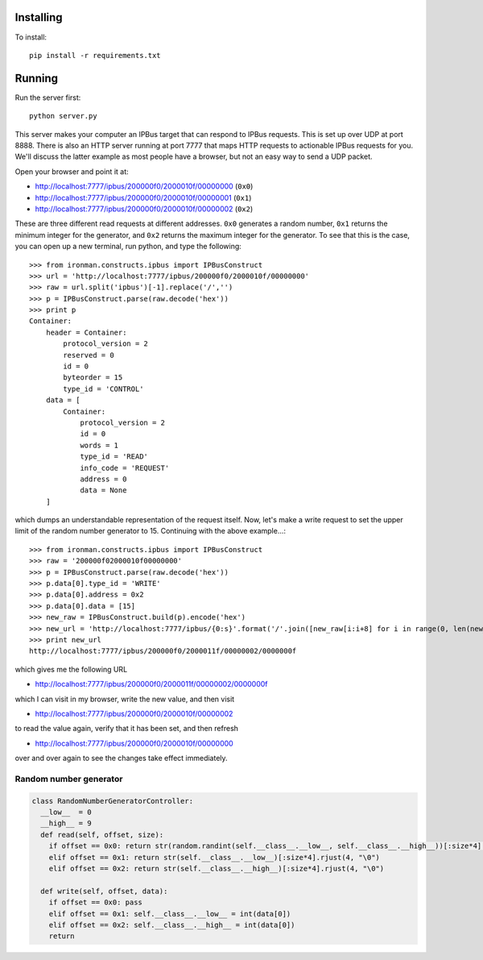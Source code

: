 Installing
==========

To install::

  pip install -r requirements.txt

Running
=======

Run the server first::

  python server.py

This server makes your computer an IPBus target that can respond to IPBus requests. This is set up over UDP at port 8888. There is also an HTTP server running at port 7777 that maps HTTP requests to actionable IPBus requests for you. We'll discuss the latter example as most people have a browser, but not an easy way to send a UDP packet.

Open your browser and point it at:

- http://localhost:7777/ipbus/200000f0/2000010f/00000000 (``0x0``)
- http://localhost:7777/ipbus/200000f0/2000010f/00000001 (``0x1``)
- http://localhost:7777/ipbus/200000f0/2000010f/00000002 (``0x2``)

These are three different read requests at different addresses. ``0x0`` generates a random number, ``0x1`` returns the minimum integer for the generator, and ``0x2`` returns the maximum integer for the generator. To see that this is the case, you can open up a new terminal, run python, and type the following::

  >>> from ironman.constructs.ipbus import IPBusConstruct
  >>> url = 'http://localhost:7777/ipbus/200000f0/2000010f/00000000'
  >>> raw = url.split('ipbus')[-1].replace('/','')
  >>> p = IPBusConstruct.parse(raw.decode('hex'))
  >>> print p
  Container:
      header = Container:
	  protocol_version = 2
	  reserved = 0
	  id = 0
	  byteorder = 15
	  type_id = 'CONTROL'
      data = [
	  Container:
	      protocol_version = 2
	      id = 0
	      words = 1
	      type_id = 'READ'
	      info_code = 'REQUEST'
	      address = 0
	      data = None
      ]

which dumps an understandable representation of the request itself. Now, let's make a write request to set the upper limit of the random number generator to 15. Continuing with the above example...::

  >>> from ironman.constructs.ipbus import IPBusConstruct
  >>> raw = '200000f02000010f00000000'
  >>> p = IPBusConstruct.parse(raw.decode('hex'))
  >>> p.data[0].type_id = 'WRITE'
  >>> p.data[0].address = 0x2
  >>> p.data[0].data = [15]
  >>> new_raw = IPBusConstruct.build(p).encode('hex')
  >>> new_url = 'http://localhost:7777/ipbus/{0:s}'.format('/'.join([new_raw[i:i+8] for i in range(0, len(new_raw), 8)]))
  >>> print new_url
  http://localhost:7777/ipbus/200000f0/2000011f/00000002/0000000f

which gives me the following URL

- http://localhost:7777/ipbus/200000f0/2000011f/00000002/0000000f

which I can visit in my browser, write the new value, and then visit

- http://localhost:7777/ipbus/200000f0/2000010f/00000002

to read the value again, verify that it has been set, and then refresh

- http://localhost:7777/ipbus/200000f0/2000010f/00000000

over and over again to see the changes take effect immediately.

Random number generator
-----------------------

.. code::

  class RandomNumberGeneratorController:
    __low__  = 0
    __high__ = 9
    def read(self, offset, size):
      if offset == 0x0: return str(random.randint(self.__class__.__low__, self.__class__.__high__))[:size*4].rjust(4, "\0")
      elif offset == 0x1: return str(self.__class__.__low__)[:size*4].rjust(4, "\0")
      elif offset == 0x2: return str(self.__class__.__high__)[:size*4].rjust(4, "\0")

    def write(self, offset, data):
      if offset == 0x0: pass
      elif offset == 0x1: self.__class__.__low__ = int(data[0])
      elif offset == 0x2: self.__class__.__high__ = int(data[0])
      return
